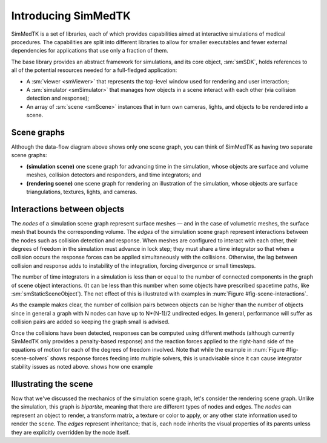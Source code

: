 .. role:: cxx(code)
   :language: c++

.. role:: arg(code)
   :language: sh

.. _simmedtk-introduction:

********************
Introducing SimMedTK
********************

SimMedTK is a set of libraries, each of which provides capabilities aimed at
interactive simulations of medical procedures.
The capabilities are split into different libraries to allow for smaller
executables and fewer external dependencies for applications that use only
a fraction of them.

.. findfigure:: simmedtk-dataflow.*

   This diagram illustrates how data flows over time in
   a SimMedTK application.

The base library provides an abstract framework for simulations, and
its core object, :sm:`smSDK`, holds references to all of the potential
resources needed for a full-fledged application:

+ A :sm:`viewer <smViewer>` that represents the top-level window used for
  rendering and user interaction;
+ A :sm:`simulator <smSimulator>` that manages how objects in a scene interact
  with each other (via collision detection and response);
+ An array of :sm:`scene <smScene>` instances that in turn own cameras, lights,
  and objects to be rendered into a scene.

============
Scene graphs
============

Although the data-flow diagram above shows only one scene graph,
you can think of SimMedTK as having two separate scene graphs:

+ **(simulation scene)** one scene graph for advancing time in the simulation,
  whose objects are surface and volume meshes, collision detectors and responders,
  and time integrators; and
+ **(rendering scene)** one scene graph for rendering an illustration of the simulation,
  whose objects are surface triangulations, textures, lights, and cameras.

============================
Interactions between objects
============================

The *nodes* of a simulation scene graph represent surface meshes — and in the case of
volumetric meshes, the surface mesh that bounds the corresponding volume.
The *edges* of the simulation scene graph represent interactions between the nodes
such as collision detection and response.
When meshes are configured to interact with each other, their degrees of freedom in
the simulation must advance in lock step;
they must share a time integrator so that when a collision occurs the response
forces can be applied simultaneously with the collisions.
Otherwise, the lag between collision and response adds to instability of the integration,
forcing divergence or small timesteps.

.. _fig-scene-interactions:

.. findfigure:: simmedtk-mesh-interactions.*

   Two simulations with the same number of objects, but different
   interactions. On the left, all objects interact directly except
   B and D; a single time integrator must be used.
   On the right, only objects A and D interact; a single time
   integrator is used for them. A second integrator can advance
   object C, and object B does not have a time integrator since its
   motion is prescribed externally (e.g., from a haptics device).

The number of time integrators in a simulation is less than or
equal to the number of connected components in the graph of
scene object interactions.
(It can be less than this number when some objects have
prescribed spacetime paths, like :sm:`smStaticSceneObject`).
The net effect of this is illustrated with examples in
:num:`Figure #fig-scene-interactions`.

.. _fig-scene-solvers:

.. findfigure:: simmedtk-interaction-types.*

   Continuing the example from the *left* of
   :num:`Figure #fig-scene-interactions`,
   this figure illustrates how collision pairs can be configured
   to use different detection and response algorithms.
   The responses are then used to assemble equations of motion for
   the objects involved.

As the example makes clear, the number of collision pairs between
objects can be higher than the number of objects since in general
a graph with N nodes can have up to N*(N-1)/2 undirected edges.
In general, performance will suffer as collision pairs are added
so keeping the graph small is advised.

Once the collisions have been detected, responses can be computed
using different methods (although currently SimMedTK only provides
a penalty-based response) and the reaction forces applied to the
right-hand side of the equations of motion for each of the
degrees of freedom involved.
Note that while the example in :num:`Figure #fig-scene-solvers`
shows response forces feeding into
multiple solvers, this is unadvisable since it can cause
integrator stability issues as noted above.
shows how one example

.. todo:: Finish discussing the simulation scene graph

   The scene graph needs a concrete example, whether it takes
   the form of C++ code or just a discussion of a configuration
   file is not important.

======================
Illustrating the scene
======================

Now that we've discussed the mechanics of the simulation scene graph,
let's consider the rendering scene graph.
Unlike the simulation, this graph is *bipartite*, meaning that there are
different types of nodes and edges.
The *nodes* can represent an object to render, a transform matrix, a
texture or color to apply, or any other state information used to
render the scene.
The *edges* represent inheritance; that is, each node inherits the
visual properties of its parents unless they are explicitly overridden
by the node itself.

.. todo:: Finish discussing the rendering scene graph

   This also needs a concrete example that reduces the principles
   to implementation issues.
